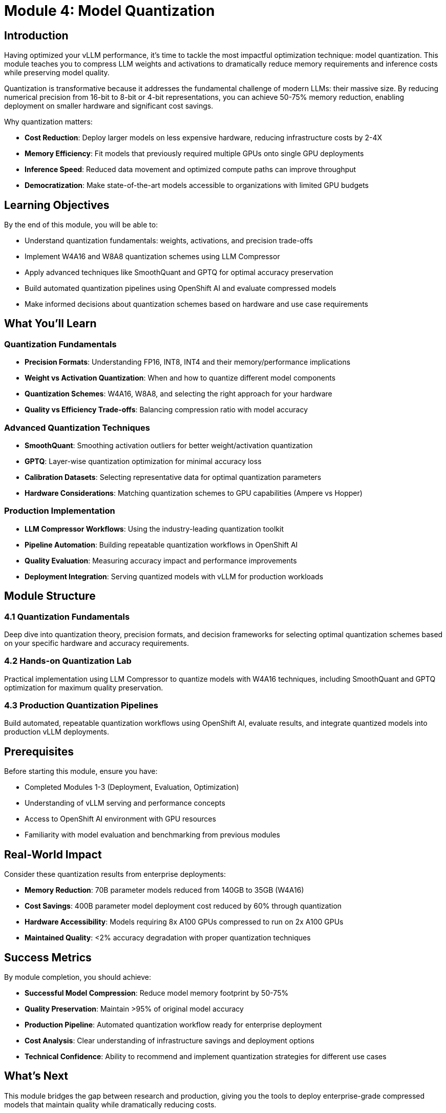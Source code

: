 :imagesdir: ../assets/images
[#quantization-intro]
= Module 4: Model Quantization

== Introduction

Having optimized your vLLM performance, it's time to tackle the most impactful optimization technique: model quantization. This module teaches you to compress LLM weights and activations to dramatically reduce memory requirements and inference costs while preserving model quality.

Quantization is transformative because it addresses the fundamental challenge of modern LLMs: their massive size. By reducing numerical precision from 16-bit to 8-bit or 4-bit representations, you can achieve 50-75% memory reduction, enabling deployment on smaller hardware and significant cost savings.

Why quantization matters:

* **Cost Reduction**: Deploy larger models on less expensive hardware, reducing infrastructure costs by 2-4X
* **Memory Efficiency**: Fit models that previously required multiple GPUs onto single GPU deployments  
* **Inference Speed**: Reduced data movement and optimized compute paths can improve throughput
* **Democratization**: Make state-of-the-art models accessible to organizations with limited GPU budgets

== Learning Objectives

By the end of this module, you will be able to:

* Understand quantization fundamentals: weights, activations, and precision trade-offs
* Implement W4A16 and W8A8 quantization schemes using LLM Compressor
* Apply advanced techniques like SmoothQuant and GPTQ for optimal accuracy preservation
* Build automated quantization pipelines using OpenShift AI and evaluate compressed models
* Make informed decisions about quantization schemes based on hardware and use case requirements

== What You'll Learn

=== Quantization Fundamentals
* **Precision Formats**: Understanding FP16, INT8, INT4 and their memory/performance implications
* **Weight vs Activation Quantization**: When and how to quantize different model components
* **Quantization Schemes**: W4A16, W8A8, and selecting the right approach for your hardware
* **Quality vs Efficiency Trade-offs**: Balancing compression ratio with model accuracy

=== Advanced Quantization Techniques
* **SmoothQuant**: Smoothing activation outliers for better weight/activation quantization
* **GPTQ**: Layer-wise quantization optimization for minimal accuracy loss
* **Calibration Datasets**: Selecting representative data for optimal quantization parameters
* **Hardware Considerations**: Matching quantization schemes to GPU capabilities (Ampere vs Hopper)

=== Production Implementation
* **LLM Compressor Workflows**: Using the industry-leading quantization toolkit
* **Pipeline Automation**: Building repeatable quantization workflows in OpenShift AI
* **Quality Evaluation**: Measuring accuracy impact and performance improvements
* **Deployment Integration**: Serving quantized models with vLLM for production workloads

== Module Structure

=== 4.1 Quantization Fundamentals
Deep dive into quantization theory, precision formats, and decision frameworks for selecting optimal quantization schemes based on your specific hardware and accuracy requirements.

=== 4.2 Hands-on Quantization Lab
Practical implementation using LLM Compressor to quantize models with W4A16 techniques, including SmoothQuant and GPTQ optimization for maximum quality preservation.

=== 4.3 Production Quantization Pipelines  
Build automated, repeatable quantization workflows using OpenShift AI, evaluate results, and integrate quantized models into production vLLM deployments.

== Prerequisites

Before starting this module, ensure you have:

* Completed Modules 1-3 (Deployment, Evaluation, Optimization)
* Understanding of vLLM serving and performance concepts
* Access to OpenShift AI environment with GPU resources  
* Familiarity with model evaluation and benchmarking from previous modules

== Real-World Impact

Consider these quantization results from enterprise deployments:

* **Memory Reduction**: 70B parameter models reduced from 140GB to 35GB (W4A16)
* **Cost Savings**: 400B parameter model deployment cost reduced by 60% through quantization
* **Hardware Accessibility**: Models requiring 8x A100 GPUs compressed to run on 2x A100 GPUs
* **Maintained Quality**: <2% accuracy degradation with proper quantization techniques

== Success Metrics

By module completion, you should achieve:

* **Successful Model Compression**: Reduce model memory footprint by 50-75%
* **Quality Preservation**: Maintain >95% of original model accuracy
* **Production Pipeline**: Automated quantization workflow ready for enterprise deployment
* **Cost Analysis**: Clear understanding of infrastructure savings and deployment options
* **Technical Confidence**: Ability to recommend and implement quantization strategies for different use cases

== What's Next

This module bridges the gap between research and production, giving you the tools to deploy enterprise-grade compressed models that maintain quality while dramatically reducing costs.

Ready to unlock the full potential of LLM quantization? Let's begin!
